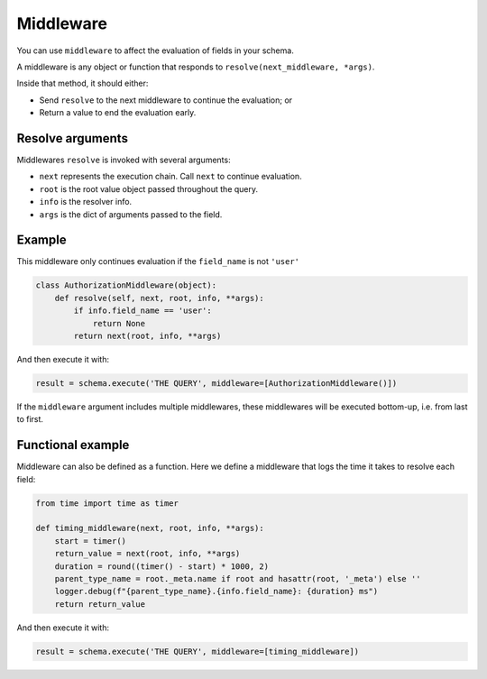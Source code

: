 Middleware
==========

You can use ``middleware`` to affect the evaluation of fields in your schema.

A middleware is any object or function that responds to ``resolve(next_middleware, *args)``.

Inside that method, it should either:

- Send ``resolve`` to the next middleware to continue the evaluation; or
- Return a value to end the evaluation early.


Resolve arguments
-----------------

Middlewares ``resolve`` is invoked with several arguments:

- ``next`` represents the execution chain. Call ``next`` to continue evaluation.
- ``root`` is the root value object passed throughout the query.
- ``info`` is the resolver info.
- ``args`` is the dict of arguments passed to the field.

Example
-------

This middleware only continues evaluation if the ``field_name`` is not ``'user'``

.. code:: python

    class AuthorizationMiddleware(object):
        def resolve(self, next, root, info, **args):
            if info.field_name == 'user':
                return None
            return next(root, info, **args)


And then execute it with:

.. code:: python

    result = schema.execute('THE QUERY', middleware=[AuthorizationMiddleware()])

If the ``middleware`` argument includes multiple middlewares,
these middlewares will be executed bottom-up, i.e. from last to first.

Functional example
------------------

Middleware can also be defined as a function. Here we define a middleware that
logs the time it takes to resolve each field:

.. code:: python

    from time import time as timer

    def timing_middleware(next, root, info, **args):
        start = timer()
        return_value = next(root, info, **args)
        duration = round((timer() - start) * 1000, 2)
        parent_type_name = root._meta.name if root and hasattr(root, '_meta') else ''
        logger.debug(f"{parent_type_name}.{info.field_name}: {duration} ms")
        return return_value


And then execute it with:

.. code:: python

    result = schema.execute('THE QUERY', middleware=[timing_middleware])

